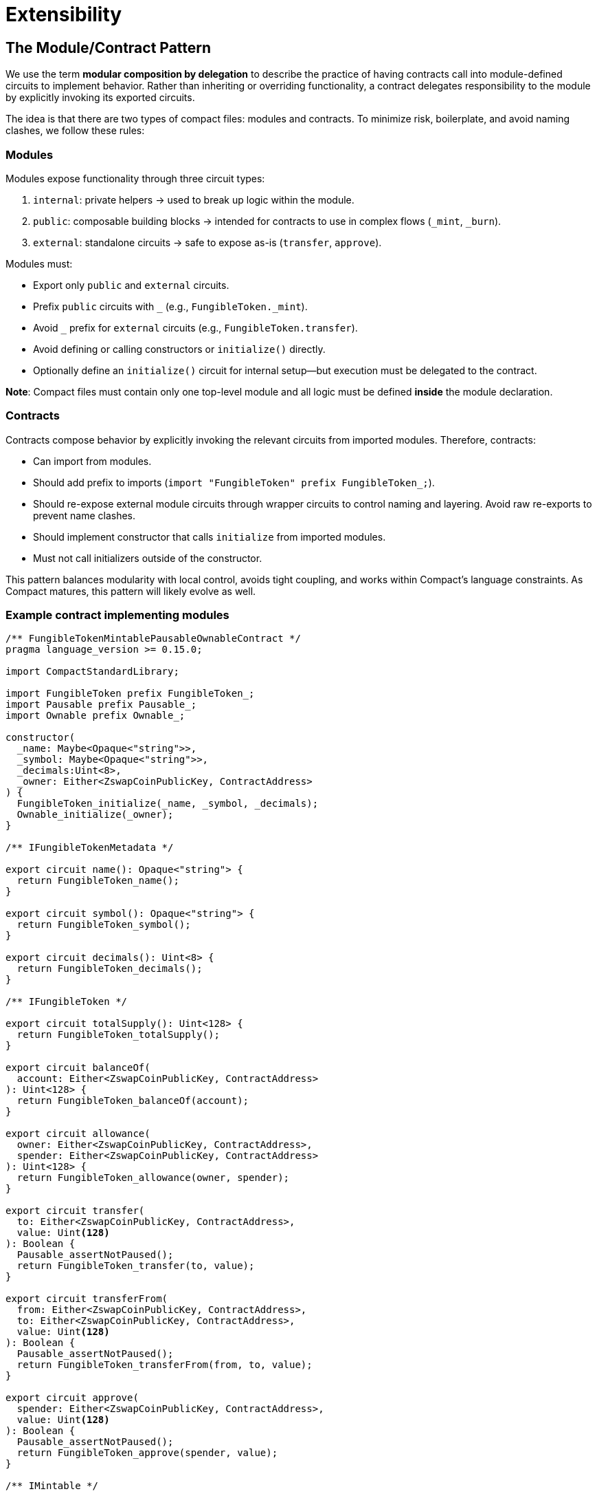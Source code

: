 # Extensibility

[id="the_module_contract_pattern"]
## The Module/Contract Pattern

We use the term *modular composition by delegation* to describe the practice of having contracts call into module-defined circuits to implement behavior. Rather than inheriting or overriding functionality, a contract delegates responsibility to the module by explicitly invoking its exported circuits.

The idea is that there are two types of compact files: modules and contracts. To minimize risk, boilerplate, and avoid naming clashes, we follow these rules:

### Modules

Modules expose functionality through three circuit types:

1. `internal`: private helpers → used to break up logic within the module.
2. `public`: composable building blocks → intended for contracts to use in complex flows (`_mint`, `_burn`).
3. `external`: standalone circuits → safe to expose as-is (`transfer`, `approve`).

Modules must:

- Export only `public` and `external` circuits.
- Prefix `public` circuits with `_` (e.g., `FungibleToken._mint`).
- Avoid `_` prefix for `external` circuits (e.g., `FungibleToken.transfer`).
- Avoid defining or calling constructors or `initialize()` directly.
- Optionally define an `initialize()` circuit for internal setup—but execution must be delegated to the contract.

**Note**: Compact files must contain only one top-level module and all logic must be defined *inside* the module declaration.

### Contracts

Contracts compose behavior by explicitly invoking the relevant circuits from imported modules. Therefore, contracts:

- Can import from modules.
- Should add prefix to imports (`import "FungibleToken" prefix FungibleToken_;`).
- Should re-expose external module circuits through wrapper circuits to control naming and layering. Avoid raw re-exports to prevent name clashes.
- Should implement constructor that calls `initialize` from imported modules.
- Must not call initializers outside of the constructor.

This pattern balances modularity with local control, avoids tight coupling, and works within Compact’s language constraints. As Compact matures, this pattern will likely evolve as well.

### Example contract implementing modules

```ts
/** FungibleTokenMintablePausableOwnableContract */
pragma language_version >= 0.15.0;

import CompactStandardLibrary;

import FungibleToken prefix FungibleToken_;
import Pausable prefix Pausable_;
import Ownable prefix Ownable_;

constructor(
  _name: Maybe<Opaque<"string">>,
  _symbol: Maybe<Opaque<"string">>,
  _decimals:Uint<8>,
  _owner: Either<ZswapCoinPublicKey, ContractAddress>
) {
  FungibleToken_initialize(_name, _symbol, _decimals);
  Ownable_initialize(_owner);
}

/** IFungibleTokenMetadata */

export circuit name(): Opaque<"string"> {
  return FungibleToken_name();
}

export circuit symbol(): Opaque<"string"> {
  return FungibleToken_symbol();
}

export circuit decimals(): Uint<8> {
  return FungibleToken_decimals();
}

/** IFungibleToken */

export circuit totalSupply(): Uint<128> {
  return FungibleToken_totalSupply();
}

export circuit balanceOf(
  account: Either<ZswapCoinPublicKey, ContractAddress>
): Uint<128> {
  return FungibleToken_balanceOf(account);
}

export circuit allowance(
  owner: Either<ZswapCoinPublicKey, ContractAddress>,
  spender: Either<ZswapCoinPublicKey, ContractAddress>
): Uint<128> {
  return FungibleToken_allowance(owner, spender);
}

export circuit transfer(
  to: Either<ZswapCoinPublicKey, ContractAddress>,
  value: Uint<128>
): Boolean {
  Pausable_assertNotPaused();
  return FungibleToken_transfer(to, value);
}

export circuit transferFrom(
  from: Either<ZswapCoinPublicKey, ContractAddress>,
  to: Either<ZswapCoinPublicKey, ContractAddress>,
  value: Uint<128>
): Boolean {
  Pausable_assertNotPaused();
  return FungibleToken_transferFrom(from, to, value);
}

export circuit approve(
  spender: Either<ZswapCoinPublicKey, ContractAddress>,
  value: Uint<128>
): Boolean {
  Pausable_assertNotPaused();
  return FungibleToken_approve(spender, value);
}

/** IMintable */

export circuit mint(
  account: Either<ZswapCoinPublicKey, ContractAddress>,
  value: Uint<128>
): [] {
  Pausable_assertNotPaused();
  Ownable_assertOnlyOwner();
  return FungibleToken__mint(account, value);
}

/** IPausable */

export circuit isPaused(): Boolean {
  return Pausable_isPaused();
}

export circuit pause(): [] {
  Ownable_assertOnlyOwner();
  return Pausable__pause();
}

export circuit unpause(): [] {
  Ownable_assertOnlyOwner();
  return Pausable__unpause();
}

/** IOwnable */

export circuit owner(): Either<ZswapCoinPublicKey, ContractAddress> {
  return Ownable_owner();
}

export circuit transferOwnership(
  newOwner: Either<ZswapCoinPublicKey, ContractAddress>
): [] {
  return Ownable_transferOwnership(newOwner);
}

export circuit renounceOwnership(): [] {
  return Ownable_renounceOwnership();
}
```